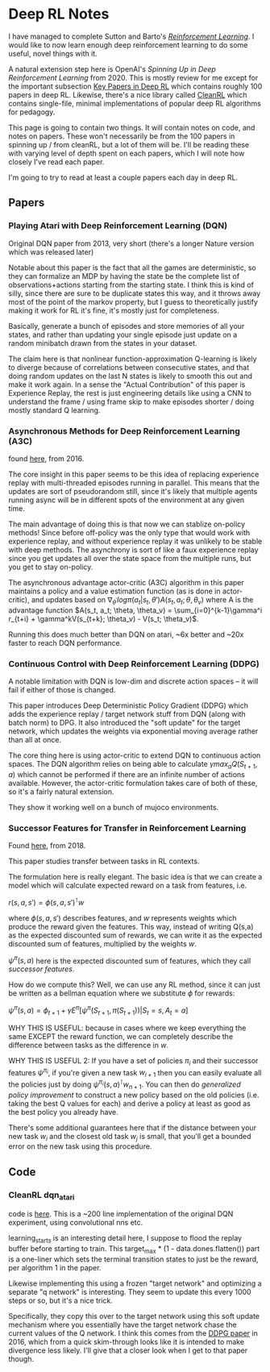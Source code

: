 * Deep RL Notes

I have managed to complete Sutton and Barto's /[[https://planetbanatt.net/articles/sutton.html][Reinforcement Learning]]/. I would like to now learn enough deep reinforcement learning to do some useful, novel things with it.

A natural extension step here is OpenAI's /Spinning Up in Deep Reinforcement Learning/ from 2020. This is mostly review for me except for the important subsection [[https://spinningup.openai.com/en/latest/spinningup/keypapers.html][Key Papers in Deep RL]] which contains roughly 100 papers in deep RL. Likewise, there's a nice library called [[https://docs.cleanrl.dev/][CleanRL]] which contains single-file, minimal implementations of popular deep RL algorithms for pedagogy.  

This page is going to contain two things. It will contain notes on code, and notes on papers. These won't necessarily be from the 100 papers in spinning up / from cleanRL, but a lot of them will be. I'll be reading these with varying level of depth spent on each papers, which I will note how closely I've read each paper.

I'm going to try to read at least a couple papers each day in deep RL. 

** Papers

*** Playing Atari with Deep Reinforcement Learning (DQN)

Original DQN paper from 2013, very short (there's a longer Nature version which was released later)

Notable about this paper is the fact that all the games are deterministic, so they can formalize an MDP by having the state be the complete list of observations+actions starting from the starting state. I think this is kind of silly, since there are sure to be duplicate states this way, and it throws away most of the point of the markov property, but I guess to theoretically justify making it work for RL it's fine, it's mostly just for completeness.

[[../images/from_clipboard/20241029_111102.png]]

Basically, generate a bunch of episodes and store memories of all your states, and rather than updating your single episode just update on a random minibatch drawn from the states in your dataset.

The claim here is that nonlinear function-approximation Q-learning is likely to diverge because of correlations between consecutive states, and that doing random updates on the last N states is likely to smooth this out and make it work again. In a sense the "Actual Contribution" of this paper is Experience Replay, the rest is just engineering details like using a CNN to understand the frame / using frame skip to make episodes shorter / doing mostly standard Q learning.

*** Asynchronous Methods for Deep Reinforcement Learning (A3C)

found [[https://arxiv.org/abs/1602.01783][here]], from 2016.

The core insight in this paper seems to be this idea of replacing experience replay with multi-threaded episodes running in parallel. This means that the updates are sort of pseudorandom still, since it's likely that multiple agents running async will be in different spots of the environment at any given time.

The main advantage of doing this is that now we can stablize on-policy methods! Since before off-policy was the only type that would work with experience replay, and without experience replay it was unlikely to be stable with deep methods. The asynchrony is sort of like a faux experience replay since you get updates all over the state space from the multiple runs, but you get to stay on-policy.

The asynchronous advantage actor-critic (A3C) algorithm in this paper maintains a policy and a value estimation function (as is done in actor-critic), and updates based on $\nabla_{\theta^{'}} log \pi(a_t|s_t, \theta') A(s_t, a_t; \theta, \theta_v)$ where A is the advantage function
$A(s_t, a_t; \theta, \theta_v) = \sum_{i=0}^{k-1}\gamma^i r_{t+i} + \gamma^kV(s_{t+k}; \theta_v) - V(s_t; \theta_v)$.

Running this does much better than DQN on atari, ~6x better and ~20x faster to reach DQN performance.

*** Continuous Control with Deep Reinforcement Learning (DDPG)

A notable limitation with DQN is low-dim and discrete action spaces -- it will fail if either of those is changed.

This paper introduces Deep Deterministic Policy Gradient (DDPG) which adds the experience replay / target network stuff from DQN (along with batch norm) to DPG. It also introduced the "soft update" for the target network, which updates the weights via exponential moving average rather than all at once.

[[../images/from_clipboard/20241102_173841.png]]

The core thing here is using actor-critic to extend DQN to continuous action spaces. The DQN algorithm relies on being able to calculate $\gamma max_a Q(S_{t+1}, a)$ which cannot be performed if there are an infinite number of actions available. However, the actor-critic formulation takes care of both of these, so it's a fairly natural extension.

They show it working well on a bunch of mujoco environments. 

*** Successor Features for Transfer in Reinforcement Learning

Found [[https://arxiv.org/pdf/1606.05312][here]], from 2018.

This paper studies transfer between tasks in RL contexts.

The formulation here is really elegant. The basic idea is that we can create a model which will calculate expected reward on a task from features, i.e.

$r(s, a, s') = \phi(s, a, s')^\intercal w$

where $\phi(s, a, s')$ describes features, and $w$ represents weights which produce the reward given the features. This way, instead of writing Q(s,a) as the expected discounted sum of rewards, we can write it as the expected discounted sum of features, multiplied by the weights $w$.

[[../images/from_clipboard/20241031_131631.png]]

$\psi^\pi(s,a)$ here is the expected discounted sum of features, which they call /successor features/.

How do we compute this? Well, we can use any RL method, since it can just be written as a bellman equation where we substitute $\phi$ for rewards:

$\psi^\pi(s,a) = \phi_{t+1} + \gamma E^\pi[\psi^\pi(S_{t+1}, \pi(S_{t+1})) | S_t = s, A_t = a]$

WHY THIS IS USEFUL: because in cases where we keep everything the same EXCEPT the reward function, we can completely describe the difference between tasks as the difference in $w$.

WHY THIS IS USEFUL 2: If you have a set of policies $\pi_i$ and their successor features $\psi^{\pi_i}$, if you're given a new task $w_{i+1}$ then you can easily evaluate all the policies just by doing $\psi^{\pi_i}(s,a)^\intercal w_{n+1}$. You can then do /generalized policy improvement/ to construct a new policy based on the old policies (i.e. taking the best Q values for each) and derive a policy at least as good as the best policy you already have.

There's some additional guarantees here that if the distance between your new task $w_i$ and the closest old task $w_j$ is small, that you'll get a bounded error on the new task using this procedure. 

** Code

*** CleanRL dqn_atari

code is [[https://github.com/vwxyzjn/cleanrl/blob/master/cleanrl/dqn_atari.py][here]]. This is a ~200 line implementation of the original DQN experiment, using convolutional nns etc. 

[[../images/from_clipboard/20241029_114628.png]]

learning_starts is an interesting detail here, I suppose to flood the replay buffer before starting to train. This target_max * (1 - data.dones.flatten()) part is a one-liner which sets the terminal transition states to just be the reward, per algorithm 1 in the paper.

Likewise implementing this using a frozen "target network" and optimizing a separate "q network" is interesting. They seem to update this every 1000 steps or so, but it's a nice trick.

[[../images/from_clipboard/20241029_114822.png]]

Specifically, they copy this over to the target network using this soft update mechanism where you essentially have the target network chase the current values of the Q network. I think this comes from the [[https://arxiv.org/pdf/1509.02971][DDPG paper]] in 2016, which from a quick skim-through looks like it is intended to make divergence less likely. I'll give that a closer look when I get to that paper though.

